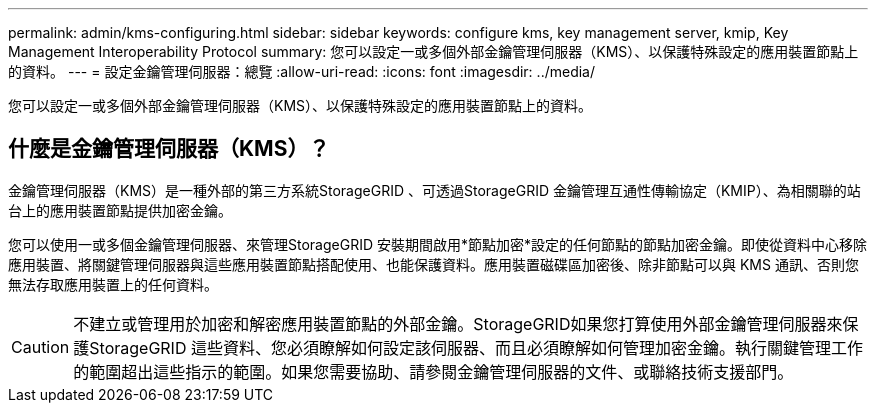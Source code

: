 ---
permalink: admin/kms-configuring.html 
sidebar: sidebar 
keywords: configure kms, key management server, kmip, Key Management Interoperability Protocol 
summary: 您可以設定一或多個外部金鑰管理伺服器（KMS）、以保護特殊設定的應用裝置節點上的資料。 
---
= 設定金鑰管理伺服器：總覽
:allow-uri-read: 
:icons: font
:imagesdir: ../media/


[role="lead"]
您可以設定一或多個外部金鑰管理伺服器（KMS）、以保護特殊設定的應用裝置節點上的資料。



== 什麼是金鑰管理伺服器（KMS）？

金鑰管理伺服器（KMS）是一種外部的第三方系統StorageGRID 、可透過StorageGRID 金鑰管理互通性傳輸協定（KMIP）、為相關聯的站台上的應用裝置節點提供加密金鑰。

您可以使用一或多個金鑰管理伺服器、來管理StorageGRID 安裝期間啟用*節點加密*設定的任何節點的節點加密金鑰。即使從資料中心移除應用裝置、將關鍵管理伺服器與這些應用裝置節點搭配使用、也能保護資料。應用裝置磁碟區加密後、除非節點可以與 KMS 通訊、否則您無法存取應用裝置上的任何資料。


CAUTION: 不建立或管理用於加密和解密應用裝置節點的外部金鑰。StorageGRID如果您打算使用外部金鑰管理伺服器來保護StorageGRID 這些資料、您必須瞭解如何設定該伺服器、而且必須瞭解如何管理加密金鑰。執行關鍵管理工作的範圍超出這些指示的範圍。如果您需要協助、請參閱金鑰管理伺服器的文件、或聯絡技術支援部門。
